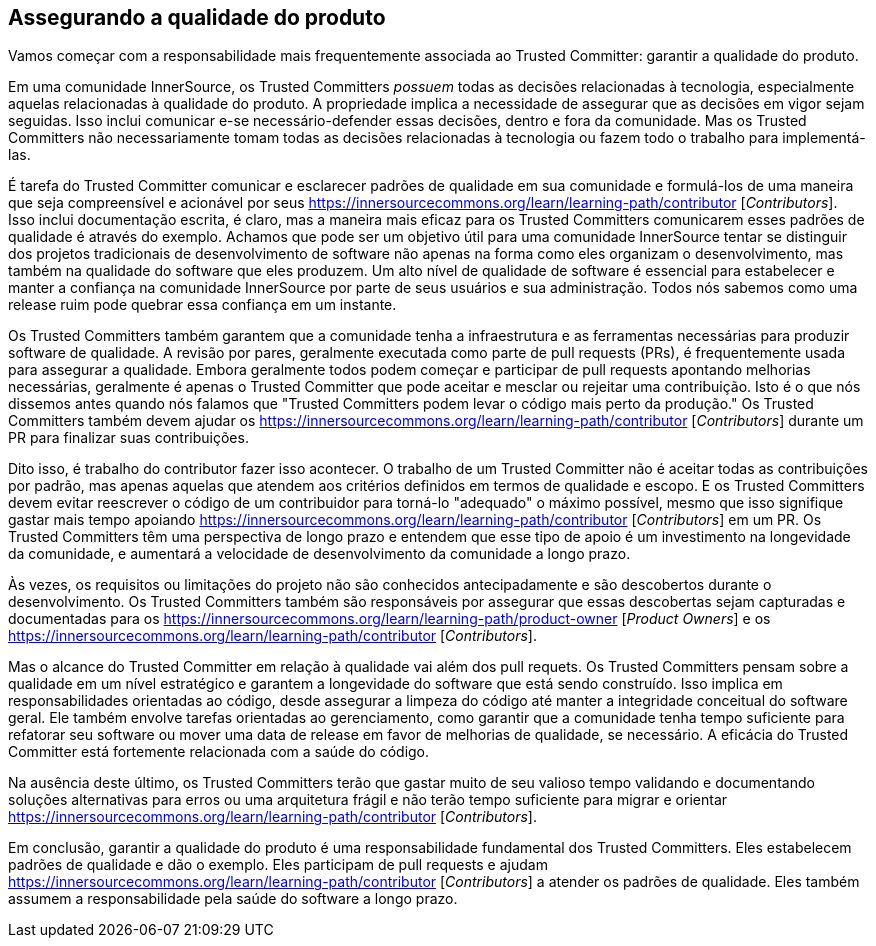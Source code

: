 == Assegurando a qualidade do produto

Vamos começar com a responsabilidade mais frequentemente associada ao Trusted Committer: garantir a qualidade do produto.

Em uma comunidade InnerSource, os Trusted Committers _possuem_ todas as decisões relacionadas à tecnologia, especialmente aquelas relacionadas à qualidade do produto.
A propriedade implica a necessidade de assegurar que as decisões em vigor sejam seguidas.
Isso inclui comunicar e-se necessário-defender essas decisões, dentro e fora da comunidade.
Mas os Trusted Committers não necessariamente tomam todas as decisões relacionadas à tecnologia ou fazem todo o trabalho para implementá-las.

É tarefa do Trusted Committer comunicar e esclarecer padrões de qualidade em sua comunidade e formulá-los de uma maneira que seja compreensível e acionável por seus https://innersourcecommons.org/learn/learning-path/contributor [_Contributors_].
Isso inclui documentação escrita, é claro, mas a maneira mais eficaz para os Trusted Committers comunicarem esses padrões de qualidade é através do exemplo.
Achamos que pode ser um objetivo útil para uma comunidade InnerSource tentar se distinguir dos projetos tradicionais de desenvolvimento de software não apenas na forma como eles organizam o desenvolvimento, mas também na qualidade do software que eles produzem.
Um alto nível de qualidade de software é essencial para estabelecer e manter a confiança na comunidade InnerSource por parte de seus usuários e sua administração.
Todos nós sabemos como uma release ruim pode quebrar essa confiança em um instante.

Os Trusted Committers também garantem que a comunidade tenha a infraestrutura e as ferramentas necessárias para produzir software de qualidade.
A revisão por pares, geralmente executada como parte de pull requests (PRs), é frequentemente usada para assegurar a qualidade.
Embora geralmente todos podem começar e participar de pull requests apontando melhorias necessárias, geralmente é apenas o Trusted Committer que pode aceitar e mesclar ou rejeitar
uma contribuição.
Isto é o que nós dissemos antes quando nós falamos que "Trusted Committers podem levar o código mais perto da produção."
Os Trusted Committers também devem ajudar os https://innersourcecommons.org/learn/learning-path/contributor [_Contributors_] durante um PR para finalizar suas contribuições.

Dito isso, é trabalho do contributor fazer isso acontecer.
O trabalho de um Trusted Committer não é aceitar todas as contribuições por padrão, mas apenas aquelas que atendem aos critérios definidos em termos de qualidade e escopo.
E os Trusted Committers devem evitar reescrever o código de um contribuidor para torná-lo "adequado" o máximo possível, mesmo que isso signifique gastar mais tempo apoiando https://innersourcecommons.org/learn/learning-path/contributor [_Contributors_] em um PR.
Os Trusted Committers têm uma perspectiva de longo prazo e entendem que esse tipo de apoio é um investimento na longevidade da comunidade, e aumentará a velocidade de desenvolvimento da comunidade a longo prazo.

Às vezes, os requisitos ou limitações do projeto não são conhecidos antecipadamente e são descobertos durante o desenvolvimento.
Os Trusted Committers também são responsáveis por assegurar que essas descobertas sejam capturadas e documentadas para os https://innersourcecommons.org/learn/learning-path/product-owner [_Product Owners_] e os https://innersourcecommons.org/learn/learning-path/contributor [_Contributors_].

Mas o alcance do Trusted Committer em relação à qualidade vai além dos pull requets.
Os Trusted Committers pensam sobre a qualidade em um nível estratégico e garantem a longevidade do software que está sendo construído.
Isso implica em responsabilidades orientadas ao código, desde assegurar a limpeza do código até manter a integridade conceitual do software geral.
Ele também envolve tarefas orientadas ao gerenciamento, como garantir que a comunidade tenha tempo suficiente para refatorar seu software ou mover uma data de release em favor de melhorias de qualidade, se necessário.
A eficácia do Trusted Committer está fortemente relacionada com a saúde do código.

Na ausência deste último, os Trusted Committers terão que gastar muito de seu valioso tempo validando e documentando soluções alternativas para erros ou uma arquitetura frágil e não terão tempo suficiente para migrar e orientar https://innersourcecommons.org/learn/learning-path/contributor [_Contributors_].

Em conclusão, garantir a qualidade do produto é uma responsabilidade fundamental dos Trusted Committers.
Eles estabelecem padrões de qualidade e dão o exemplo.
Eles participam de pull requests e ajudam https://innersourcecommons.org/learn/learning-path/contributor [_Contributors_] a atender os padrões de qualidade.
Eles também assumem a responsabilidade pela saúde do software a longo prazo.
